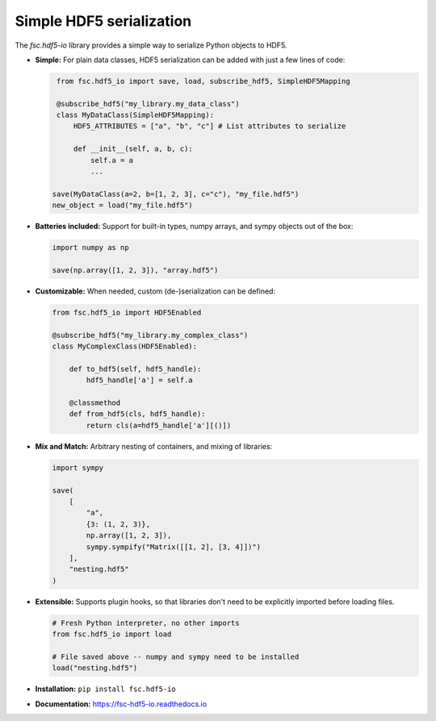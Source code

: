 Simple HDF5 serialization
=========================

The `fsc.hdf5-io` library provides a simple way to serialize Python objects to HDF5.

*   **Simple:** For plain data classes, HDF5 serialization can be added with just a few lines of code:

    .. code:: python

        from fsc.hdf5_io import save, load, subscribe_hdf5, SimpleHDF5Mapping

        @subscribe_hdf5("my_library.my_data_class")
        class MyDataClass(SimpleHDF5Mapping):
            HDF5_ATTRIBUTES = ["a", "b", "c"] # List attributes to serialize

            def __init__(self, a, b, c):
                self.a = a
                ...

       save(MyDataClass(a=2, b=[1, 2, 3], c="c"), "my_file.hdf5")
       new_object = load("my_file.hdf5")
    
*   **Batteries included:** Support for built-in types, numpy arrays, and sympy objects out of the box:

    .. code:: python

        import numpy as np

        save(np.array([1, 2, 3]), "array.hdf5")
        
*   **Customizable:** When needed, custom (de-)serialization can be defined:

    .. code:: python
    
        from fsc.hdf5_io import HDF5Enabled

        @subscribe_hdf5("my_library.my_complex_class")
        class MyComplexClass(HDF5Enabled):

            def to_hdf5(self, hdf5_handle):
                hdf5_handle['a'] = self.a
                
            @classmethod
            def from_hdf5(cls, hdf5_handle):
                return cls(a=hdf5_handle['a'][()])
    
*   **Mix and Match:** Arbitrary nesting of containers, and mixing of libraries:

    .. code:: python
    
        import sympy

        save(
            [
                "a", 
                {3: (1, 2, 3)}, 
                np.array([1, 2, 3]), 
                sympy.sympify("Matrix([[1, 2], [3, 4]])")
            ], 
            "nesting.hdf5"
        )


*   **Extensible:** Supports plugin hooks, so that libraries don't need to be explicitly imported before loading files.

    .. code:: python
    
        # Fresh Python interpreter, no other imports
        from fsc.hdf5_io import load
        
        # File saved above -- numpy and sympy need to be installed
        load("nesting.hdf5")


*   **Installation:** ``pip install fsc.hdf5-io``

*   **Documentation:** https://fsc-hdf5-io.readthedocs.io




